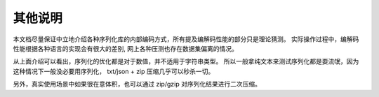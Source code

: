 ##################################
其他说明
##################################

本文档尽量保证中立地介绍各种序列化库的内部编码方式，所有提及编解码性能的部分只是理论猜测。
实际操作过程中，编解码性能根据各种语言的实现会有很大的差别, 网上各种压测也存在数据集偏离的情况。

从上面介绍可以看出，序列化的优化都是对于数值，并不适用于字符串类型。
所以一般拿纯文本来测试序列化都是耍流氓，因为这种情况下一般没必要用序列化， 
txt/json + zip 压缩几乎可以秒杀一切。

另外，真实使用场景中如果很在意体积，也可以通过 zip/gzip 对序列化结果进行二次压缩。
